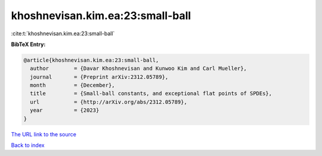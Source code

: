 khoshnevisan.kim.ea:23:small-ball
=================================

:cite:t:`khoshnevisan.kim.ea:23:small-ball`

**BibTeX Entry:**

.. code-block:: bibtex

   @article{khoshnevisan.kim.ea:23:small-ball,
     author        = {Davar Khoshnevisan and Kunwoo Kim and Carl Mueller},
     journal       = {Preprint arXiv:2312.05789},
     month         = {December},
     title         = {Small-ball constants, and exceptional flat points of SPDEs},
     url           = {http://arXiv.org/abs/2312.05789},
     year          = {2023}
   }

`The URL link to the source <http://arXiv.org/abs/2312.05789>`__


`Back to index <../By-Cite-Keys.html>`__
